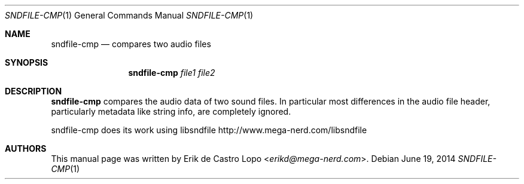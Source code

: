 .Dd "June 19, 2014"
.Dt SNDFILE-CMP 1
.Os
.Sh NAME
.Nm sndfile-cmp
.Nd compares two audio files
.Sh SYNOPSIS
.Nm sndfile-cmp
.Ar file1
.Ar file2
.Sh DESCRIPTION
.Nm
compares the audio data of two sound files.
In particular most differences in the audio file header,
particularly metadata like string info, are completely ignored.
.Pp
sndfile-cmp does its work using libsndfile
.Lk http://www.mega-nerd.com/libsndfile
.Sh AUTHORS
This manual page was written by
.An Erik de Castro Lopo Aq Mt erikd@mega-nerd.com .
